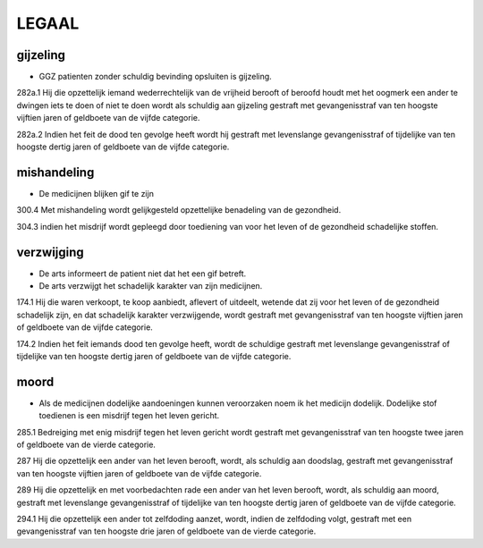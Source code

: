 .. _legaal:

LEGAAL
######

gijzeling
=========

* GGZ patienten zonder schuldig bevinding opsluiten is gijzeling.

282a.1 Hij die opzettelijk iemand wederrechtelijk van de vrijheid berooft of beroofd houdt met het oogmerk een ander te dwingen iets te doen of niet te doen wordt als schuldig aan gijzeling gestraft met gevangenisstraf van ten hoogste vijftien jaren of geldboete van de vijfde categorie.

282a.2 Indien het feit de dood ten gevolge heeft wordt hij gestraft met levenslange gevangenisstraf of tijdelijke van ten hoogste dertig jaren of geldboete van de vijfde categorie.

mishandeling
============

* De medicijnen blijken gif te zijn

300.4 Met mishandeling wordt gelijkgesteld opzettelijke benadeling van de gezondheid.

304.3 indien het misdrijf wordt gepleegd door toediening van voor het leven of de gezondheid schadelijke stoffen.

verzwijging
===========

* De arts informeert de patient niet dat het een gif betreft.
* De arts verzwijgt het schadelijk karakter van zijn medicijnen.

174.1 Hij die waren verkoopt, te koop aanbiedt, aflevert of uitdeelt, wetende dat zij voor het leven of de gezondheid schadelijk zijn, en dat schadelijk karakter verzwijgende, wordt gestraft met gevangenisstraf van ten hoogste vijftien jaren of geldboete van de vijfde categorie.

174.2 Indien het feit iemands dood ten gevolge heeft, wordt de schuldige gestraft met levenslange gevangenisstraf of tijdelijke van ten hoogste dertig jaren of geldboete van de vijfde categorie.

moord
=====

* Als de medicijnen dodelijke aandoeningen kunnen veroorzaken noem ik het medicijn dodelijk. Dodelijke stof toedienen is een misdrijf tegen het leven gericht.

285.1 Bedreiging met enig misdrijf tegen het leven gericht wordt gestraft met gevangenisstraf van ten hoogste twee jaren of geldboete van de vierde categorie.

287 Hij die opzettelijk een ander van het leven berooft, wordt, als schuldig aan doodslag, gestraft met gevangenisstraf van ten hoogste vijftien jaren of geldboete van de vijfde categorie.

289 Hij die opzettelijk en met voorbedachten rade een ander van het leven berooft, wordt, als schuldig aan moord, gestraft met levenslange gevangenisstraf of tijdelijke van ten hoogste dertig jaren of geldboete van de vijfde categorie.

294.1 Hij die opzettelijk een ander tot zelfdoding aanzet, wordt, indien de zelfdoding volgt, gestraft met een gevangenisstraf van ten hoogste drie jaren of geldboete van de vierde categorie.

